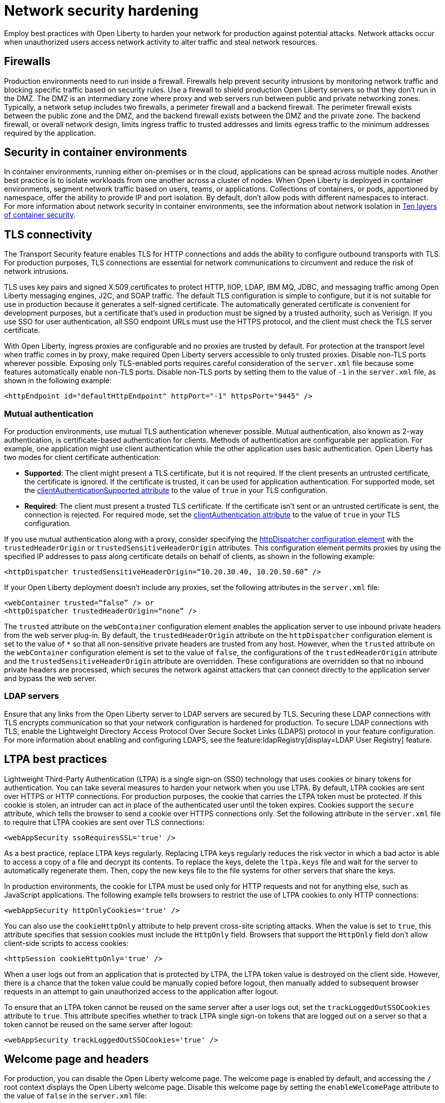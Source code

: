 // Copyright (c) 2020 IBM Corporation and others.
// Licensed under Creative Commons Attribution-NoDerivatives
// 4.0 International (CC BY-ND 4.0)
//   https://creativecommons.org/licenses/by-nd/4.0/
//
// Contributors:
//     IBM Corporation
//
:page-description: Network intrusions occur when unauthorized users gain access to network activity and can alter traffic and steal network resources. Employ best practices with Open Liberty to harden your network against potential attacks.
:seo-title: Network security hardening - OpenLiberty.io
:seo-description: Network intrusions occur when unauthorized users gain access to network activity and can alter traffic and steal network resources. Employ best practices with Open Liberty to harden your network against potential attacks.
:page-layout: general-reference
:page-type: general
= Network security hardening

Employ best practices with Open Liberty to harden your network for production against potential attacks.
Network attacks occur when unauthorized users access network activity to alter traffic and steal network resources.

[#firewalls]
== Firewalls
Production environments need to run inside a firewall.
Firewalls help prevent security intrusions by monitoring network traffic and blocking specific traffic based on security rules.
Use a firewall to shield production Open Liberty servers so that they don’t run in the DMZ.
The DMZ is an intermediary zone where proxy and web servers run between public and private networking zones.
Typically, a network setup includes two firewalls, a perimeter firewall and a backend firewall.
The perimeter firewall exists between the public zone and the DMZ, and the backend firewall exists between the DMZ and the private zone.
The backend firewall, or overall network design, limits ingress traffic to trusted addresses and limits egress traffic to the minimum addresses required by the application.

[#security-in-containers]
== Security in container environments
In container environments, running either on-premises or in the cloud, applications can be spread across multiple nodes.
Another best practice is to isolate workloads from one another across a cluster of nodes.
When Open Liberty is deployed in container environments, segment network traffic based on users, teams, or applications.
Collections of containers, or pods, apportioned by namespace, offer the ability to provide IP and port isolation.
By default, don't allow pods with different namespaces to interact.
For more information about network security in container environments, see the information about network isolation in https://www.redhat.com/en/resources/container-security-openshift-cloud-devops-whitepaper[Ten layers of container security].

[#tls]
== TLS connectivity
The Transport Security feature enables TLS for HTTP connections and adds the ability to configure outbound transports with TLS.
For production purposes, TLS connections are essential for network communications to circumvent and reduce the risk of network intrusions.

TLS uses key pairs and signed X.509 certificates to protect HTTP, IIOP, LDAP, IBM MQ, JDBC, and messaging traffic among Open Liberty messaging engines, J2C, and SOAP traffic.
The default TLS configuration is simple to configure, but it is not suitable for use in production because it generates a self-signed certificate.
The automatically generated certificate is convenient for development purposes, but a certificate that's used in production must be signed by a trusted authority, such as Verisign.
If you use SSO for user authentication, all SSO endpoint URLs must use the HTTPS protocol, and the client must check the TLS server certificate.

With Open Liberty, ingress proxies are configurable and no proxies are trusted by default.
For protection at the transport level when traffic comes in by proxy, make required Open Liberty servers accessible to only trusted proxies.
Disable non-TLS ports wherever possible.
Exposing only TLS-enabled ports requires careful consideration of the `server.xml` file because some features automatically enable non-TLS ports.
Disable non-TLS ports by setting them to the value of `-1` in the `server.xml` file, as shown in the following example:

[source,xml]
----
<httpEndpoint id="defaultHttpEndpoint" httpPort="-1" httpsPort="9445" />
----

=== Mutual authentication
For production environments, use mutual TLS authentication whenever possible.
Mutual authentication, also known as 2-way authentication, is certificate-based authentication for clients.
Methods of authentication are configurable per application.
For example, one application might use client authentication while the other application uses basic authentication.
Open Liberty has two modes for client certificate authentication:

* *Supported*: The client might present a TLS certificate, but it is not required.
If the client presents an untrusted certificate, the certificate is ignored.
If the certificate is trusted, it can be used for application authentication.
For supported mode, set the xref:reference:config/ssl.adoc[clientAuthenticationSupported attribute] to the value of `true` in your TLS configuration.
* *Required*: The client must present a trusted TLS certificate.
If the certificate isn't sent or an untrusted certificate is sent, the connection is rejected.
For required mode, set the xref:reference:config/ssl.adoc[clientAuthentication attribute] to the value of `true` in your TLS configuration.

If you use mutual authentication along with a proxy, consider specifying the xref:reference:config/httpDispatcher.adoc[httpDispatcher configuration element] with the `trustedHeaderOrigin` or `trustedSensitiveHeaderOrigin` attributes.
This configuration element permits proxies by using the specified IP addresses to pass along certificate details on behalf of clients, as shown in the following example:

[source,xml]
----
<httpDispatcher trustedSensitiveHeaderOrigin=“10.20.30.40, 10.20.50.60” />
----

If your Open Liberty deployment doesn't include any proxies, set the following attributes in the `server.xml` file:

[source,xml]
----
<webContainer trusted=“false” /> or
<httpDispatcher trustedHeaderOrigin=“none” />
----

The `trusted` attribute on the `webContainer` configuration element enables the application server to use inbound private headers from the web server plug-in.
By default, the `trustedHeaderOrigin` attribute on the `httpDispatcher` configuration element is set to the value of `*` so that all non-sensitive private headers are trusted from any host.
However, when the `trusted` attribute on the `webContainer` configuration element is set to the value of `false`, the configurations of the `trustedHeaderOrigin` attribute and the `trustedSensitiveHeaderOrigin` attribute are overridden.
These configurations are overridden so that no inbound private headers are processed, which secures the network against attackers that can connect directly to the application server and bypass the web server.

=== LDAP servers
Ensure that any links from the Open Liberty server to LDAP servers are secured by TLS.
Securing these LDAP connections with TLS encrypts communication so that your network configuration is hardened for production.
To secure LDAP connections with TLS, enable the Lightweight Directory Access Protocol Over Secure Socket Links (LDAPS) protocol in your feature configuration.
For more information about enabling and configuring LDAPS, see the feature:ldapRegistry[display=LDAP User Registry] feature.

[#ltpa]
== LTPA best practices
Lightweight Third-Party Authentication (LTPA) is a single sign-on (SSO) technology that uses cookies or binary tokens for authentication.
You can take several measures to harden your network when you use LTPA.
By default, LTPA cookies are sent over HTTPS or HTTP connections.
For production purposes, the cookie that carries the LTPA token must be protected.
If this cookie is stolen, an intruder can act in place of the authenticated user until the token expires.
Cookies support the `secure` attribute, which tells the browser to send a cookie over HTTPS connections only.
Set the following attribute in the `server.xml` file to require that LTPA cookies are sent over TLS connections:

[source,xml]
----
<webAppSecurity ssoRequiresSSL='true' />
----

As a best practice, replace LTPA keys regularly.
Replacing LTPA keys regularly reduces the risk vector in which a bad actor is able to access a copy of a file and decrypt its contents.
To replace the keys, delete the `ltpa.keys` file and wait for the server to automatically regenerate them.
Then, copy the new keys file to the file systems for other servers that share the keys.

In production environments, the cookie for LTPA must be used only for HTTP requests and not for anything else, such as JavaScript applications.
The following example tells browsers to restrict the use of LTPA cookies to only HTTP connections:

[source,xml]
----
<webAppSecurity httpOnlyCookies='true' />
----

You can also use the `cookieHttpOnly` attribute to help prevent cross-site scripting attacks.
When the value is set to `true`, this attribute specifies that session cookies must include the `HttpOnly` field.
Browsers that support the `HttpOnly` field don't allow client-side scripts to access cookies:

[source,xml]
----
<httpSession cookieHttpOnly='true' />
----

When a user logs out from an application that is protected by LTPA, the LTPA token value is destroyed on the client side. However, there is a chance that the token value could be manually copied before logout, then manually added to subsequent browser requests in an attempt to gain unauthorized access to the application after logout. 

To ensure that an LTPA token cannot be reused on the same server after a user logs out, set the `trackLoggedOutSSOCookies` attribute to `true`. This attribute specifies whether to track LTPA single sign-on tokens that are logged out on a server so that a token cannot be reused on the same server after logout:

[source,xml]
----
<webAppSecurity trackLoggedOutSSOCookies='true' />
----

[#welcome-page-headers]
== Welcome page and headers
For production, you can disable the Open Liberty welcome page.
The welcome page is enabled by default, and accessing the `/` root context displays the Open Liberty welcome page.
Disable this welcome page by setting the `enableWelcomePage` attribute to the value of `false` in the `server.xml` file:

[source,xml]
----
<httpDispatcher enableWelcomePage="false" />
----

Open Liberty server headers are also enabled by default.
Because these headers are enabled by default, in certain situations, information might be returned to browsers or web clients about the server implementation that is running.
Setting the `removeServerHeader` attribute to the value of `true` removes server implementation information from HTTP headers:

[source,xml]
----
<httpOptions removeServerHeader="true" />
----

You can disable the X-Powered-By header if you don’t want to reveal that an Open Liberty server is running.
Setting the `disableXPoweredBy` attribute to the value of `true` disables the X-Powered-By header, which prevents the header from being sent on the HTTP response:

[source,xml]
----
<webContainer disableXPoweredBy="true" />
----


[#session-overflow]
== Session overflow
Restrict the number of sessions that can be created for applications that use in-memory sessions by disabling HTTP session overflow.
Restricting sessions can help prevent denial-of-service attacks in which attackers continually generate new sessions until all JVM memory is exhausted.
You can disable HTTP session overflow by setting the `allowOverflow` attribute to the value of `false`:

[source,xml]
----
<httpSession allowOverflow="false" maxInMemorySessionCount="1000" alwaysEncodeURL="true" cookieSecure="true" cookieHttpOnly="true" />
----

[#jmx-connector]
== JMX connector
When you use the IBM HTTP Server, you can secure access to the Open Liberty JMX connector for remote administrative services in the web server plug-in by removing or commenting out the following entries:

[source,xml]
----
<Uri AffinityCookie="JSESSIONID" AffinityURLIdentifier="jsessionid" Name="/ibm/api/*" />
<Uri AffinityCookie="JSESSIONID" AffinityURLIdentifier="jsessionid" Name="/IBMJMXConnectorREST/*" />
----
